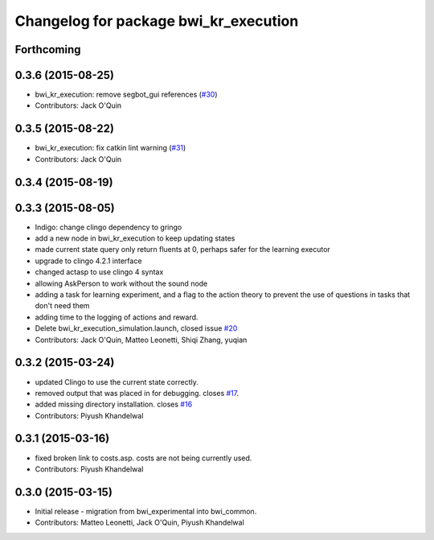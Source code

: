 ^^^^^^^^^^^^^^^^^^^^^^^^^^^^^^^^^^^^^^
Changelog for package bwi_kr_execution
^^^^^^^^^^^^^^^^^^^^^^^^^^^^^^^^^^^^^^

Forthcoming
-----------

0.3.6 (2015-08-25)
------------------
* bwi_kr_execution: remove segbot_gui references (`#30 <https://github.com/utexas-bwi/bwi_common/issues/30>`_)
* Contributors: Jack O'Quin

0.3.5 (2015-08-22)
------------------
* bwi_kr_execution: fix catkin lint warning (`#31 <https://github.com/utexas-bwi/bwi_common/issues/31>`_)
* Contributors: Jack O'Quin

0.3.4 (2015-08-19)
------------------

0.3.3 (2015-08-05)
------------------
* Indigo: change clingo dependency to gringo
* add a new node in bwi_kr_execution to keep updating states
* made current state query only return fluents at 0, perhaps safer for the learning executor
* upgrade to clingo 4.2.1 interface
* changed actasp to use clingo 4 syntax
* allowing AskPerson to work without the sound node
* adding a task for learning experiment, and a flag to the action theory to prevent the use of questions in tasks that don't need them
* adding time to the logging of actions and reward.
* Delete bwi_kr_execution_simulation.launch, closed issue `#20 <https://github.com/utexas-bwi/bwi_common/issues/20>`_
* Contributors: Jack O'Quin, Matteo Leonetti, Shiqi Zhang, yuqian

0.3.2 (2015-03-24)
------------------
* updated Clingo to use the current state correctly.
* removed output that was placed in for debugging. closes `#17 <https://github.com/utexas-bwi/bwi_common/issues/17>`_.
* added missing directory installation. closes `#16 <https://github.com/utexas-bwi/bwi_common/issues/16>`_
* Contributors: Piyush Khandelwal

0.3.1 (2015-03-16)
------------------
* fixed broken link to costs.asp. costs are not being currently used.
* Contributors: Piyush Khandelwal

0.3.0 (2015-03-15)
------------------
* Initial release - migration from bwi_experimental into bwi_common.
* Contributors: Matteo Leonetti, Jack O'Quin, Piyush Khandelwal
